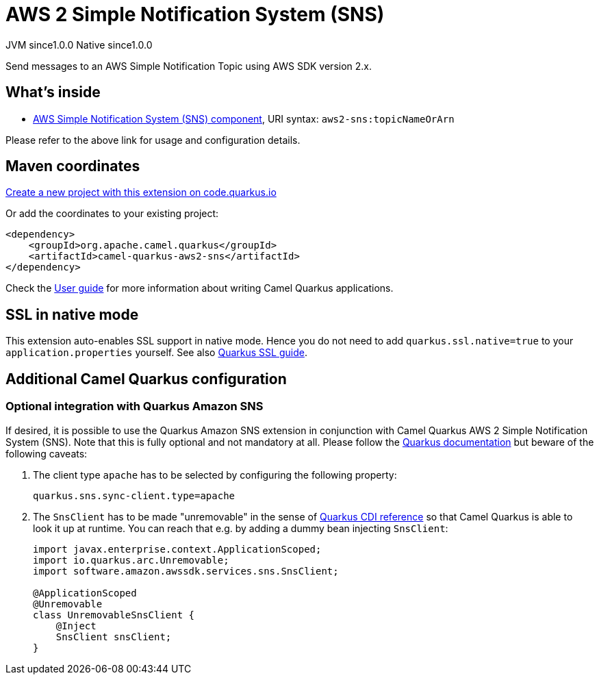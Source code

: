 // Do not edit directly!
// This file was generated by camel-quarkus-maven-plugin:update-extension-doc-page
= AWS 2 Simple Notification System (SNS)
:page-aliases: extensions/aws2-sns.adoc
:linkattrs:
:cq-artifact-id: camel-quarkus-aws2-sns
:cq-native-supported: true
:cq-status: Stable
:cq-status-deprecation: Stable
:cq-description: Send messages to an AWS Simple Notification Topic using AWS SDK version 2.x.
:cq-deprecated: false
:cq-jvm-since: 1.0.0
:cq-native-since: 1.0.0

[.badges]
[.badge-key]##JVM since##[.badge-supported]##1.0.0## [.badge-key]##Native since##[.badge-supported]##1.0.0##

Send messages to an AWS Simple Notification Topic using AWS SDK version 2.x.

== What's inside

* xref:{cq-camel-components}::aws2-sns-component.adoc[AWS Simple Notification System (SNS) component], URI syntax: `aws2-sns:topicNameOrArn`

Please refer to the above link for usage and configuration details.

== Maven coordinates

https://code.quarkus.io/?extension-search=camel-quarkus-aws2-sns[Create a new project with this extension on code.quarkus.io, window="_blank"]

Or add the coordinates to your existing project:

[source,xml]
----
<dependency>
    <groupId>org.apache.camel.quarkus</groupId>
    <artifactId>camel-quarkus-aws2-sns</artifactId>
</dependency>
----

Check the xref:user-guide/index.adoc[User guide] for more information about writing Camel Quarkus applications.

== SSL in native mode

This extension auto-enables SSL support in native mode. Hence you do not need to add
`quarkus.ssl.native=true` to your `application.properties` yourself. See also
https://quarkus.io/guides/native-and-ssl[Quarkus SSL guide].

== Additional Camel Quarkus configuration

=== Optional integration with Quarkus Amazon SNS

If desired, it is possible to use the Quarkus Amazon SNS extension in conjunction with Camel Quarkus AWS 2 Simple Notification System (SNS).
Note that this is fully optional and not mandatory at all.
Please follow the https://quarkus.io/guides/amazon-sns#configuring-sns-clients[Quarkus documentation] but beware of the following caveats:

1. The client type `apache` has to be selected by configuring the following property:
+
[source,properties]
----
quarkus.sns.sync-client.type=apache
----

2. The `SnsClient` has to be made "unremovable" in the sense of https://quarkus.io/guides/cdi-reference#remove_unused_beans[Quarkus CDI reference] so that Camel Quarkus is able to look it up at runtime.
You can reach that e.g. by adding a dummy bean injecting `SnsClient`:
+
[source,java]
----
import javax.enterprise.context.ApplicationScoped;
import io.quarkus.arc.Unremovable;
import software.amazon.awssdk.services.sns.SnsClient;

@ApplicationScoped
@Unremovable
class UnremovableSnsClient {
    @Inject
    SnsClient snsClient;
}
----
